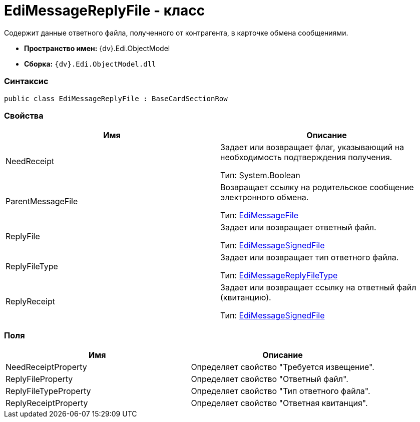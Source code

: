= EdiMessageReplyFile - класс

Содержит данные ответного файла, полученного от контрагента, в карточке обмена сообщениями.

* [.keyword]*Пространство имен:* {dv}.Edi.ObjectModel
* [.keyword]*Сборка:* `{dv}.Edi.ObjectModel.dll`

=== Синтаксис

[source,pre,codeblock,language-csharp]
----
public class EdiMessageReplyFile : BaseCardSectionRow
----

=== Свойства

[cols=",",options="header",]
|===
|Имя |Описание
|NeedReceipt a|
Задает или возвращает флаг, указывающий на необходимость подтверждения получения.

Тип: System.Boolean

|ParentMessageFile a|
Возвращает ссылку на родительское сообщение электронного обмена.

Тип: xref:EdiMessageFile.adoc[EdiMessageFile]

|ReplyFile a|
Задает или возвращает ответный файл.

Тип: xref:EdiMessageSignedFile.adoc[EdiMessageSignedFile]

|ReplyFileType a|
Задает или возвращает тип ответного файла.

Тип: xref:EdiMessageReplyFileType.adoc[EdiMessageReplyFileType]

|ReplyReceipt a|
Задает или возвращает ссылку на ответный файл (квитанцию).

Тип: xref:EdiMessageSignedFile.adoc[EdiMessageSignedFile]

|===

=== Поля

[cols=",",options="header",]
|===
|Имя |Описание
|NeedReceiptProperty |Определяет свойство "Требуется извещение".
|ReplyFileProperty |Определяет свойство "Ответный файл".
|ReplyFileTypeProperty |Определяет свойство "Тип ответного файла".
|ReplyReceiptProperty |Определяет свойство "Ответная квитанция".
|===

